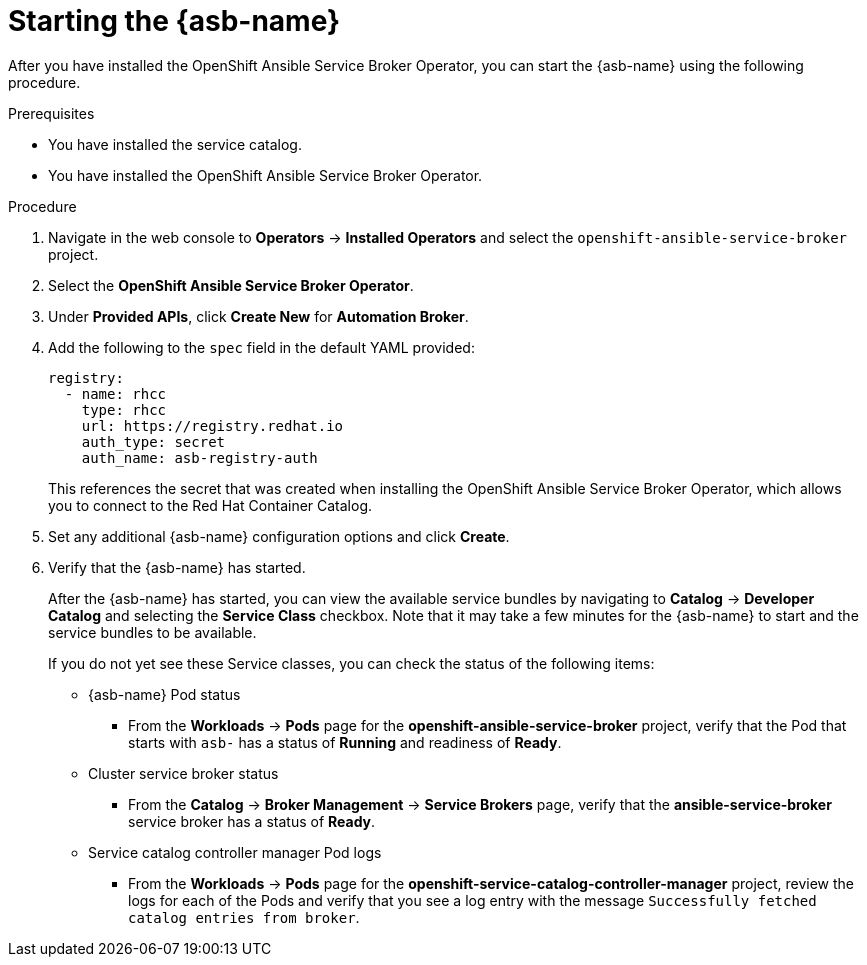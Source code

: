 // Module included in the following assemblies:
//
// * applications/service_brokers/installing-ansible-service-broker.adoc

[id="sb-start-asb_{context}"]
= Starting the {asb-name}

After you have installed the OpenShift Ansible Service Broker Operator, you can start the {asb-name}
using the following procedure.

.Prerequisites

* You have installed the service catalog.
* You have installed the OpenShift Ansible Service Broker Operator.

.Procedure

. Navigate in the web console to *Operators* -> *Installed Operators* and select the `openshift-ansible-service-broker` project.
. Select the *OpenShift Ansible Service Broker Operator*.
. Under *Provided APIs*, click *Create New* for *Automation Broker*.
. Add the following to the `spec` field in the default YAML provided:
+
[source,yaml]
----
registry:
  - name: rhcc
    type: rhcc
    url: https://registry.redhat.io
    auth_type: secret
    auth_name: asb-registry-auth
----
+
This references the secret that was created when installing the OpenShift Ansible Service Broker Operator, which allows you to connect to the Red Hat Container Catalog.
. Set any additional {asb-name} configuration options and click *Create*.
. Verify that the {asb-name} has started.
+
After the {asb-name} has started, you can view the available service bundles by
navigating to *Catalog* -> *Developer Catalog* and selecting the *Service Class*
checkbox. Note that it may take a few minutes for the {asb-name} to start and
the service bundles to be available.
+
If you do not yet see these Service classes, you can check the status of the
following items:

* {asb-name} Pod status
** From the *Workloads* -> *Pods* page for the *openshift-ansible-service-broker* project,
verify that the Pod that starts with `asb-` has a status of *Running* and
readiness of *Ready*.

* Cluster service broker status
** From the *Catalog* -> *Broker Management* -> *Service Brokers* page, verify
that the *ansible-service-broker* service broker has a status of *Ready*.

* Service catalog controller manager Pod logs
** From the *Workloads* -> *Pods* page for the
*openshift-service-catalog-controller-manager* project, review the logs for
each of the Pods and verify that you see a log entry with the message
`Successfully fetched catalog entries from broker`.
